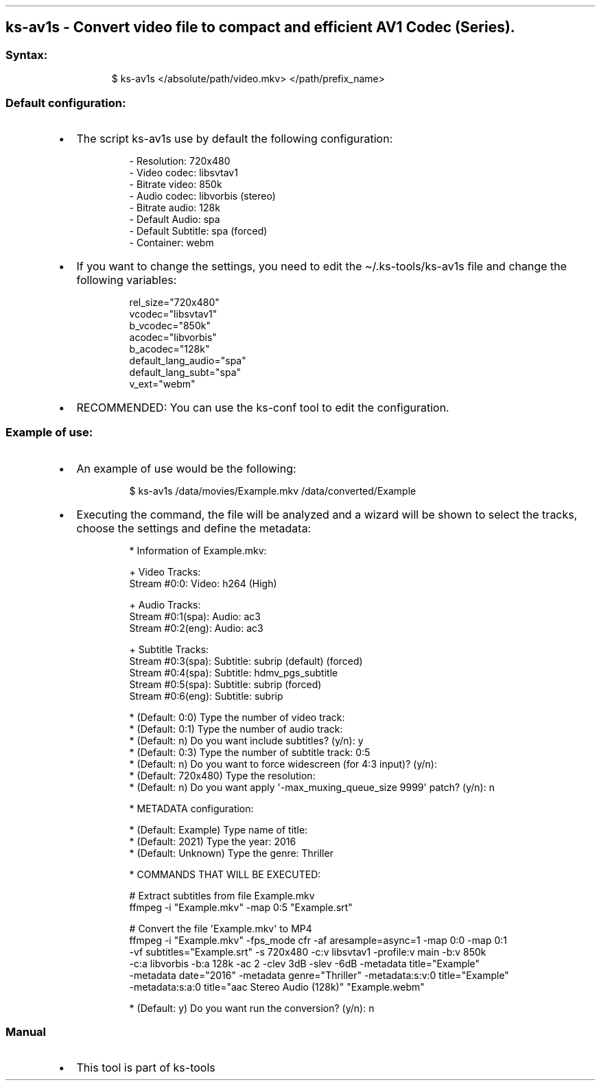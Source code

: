 .\" Automatically generated by Pandoc 3.1.11.1
.\"
.TH "" "" "" "" ""
.SH ks\-av1s \- Convert video file to compact and efficient AV1 Codec (Series).
.SS Syntax:
.IP
.EX
$ ks\-av1s </absolute/path/video.mkv> </path/prefix_name>
.EE
.SS Default configuration:
.IP \[bu] 2
The script \f[CR]ks\-av1s\f[R] use by default the following
configuration:
.RS 2
.IP
.EX
\- Resolution: 720x480
\- Video codec: libsvtav1
\- Bitrate video: 850k
\- Audio codec: libvorbis (stereo)
\- Bitrate audio: 128k
\- Default Audio: spa
\- Default Subtitle: spa (forced)
\- Container: webm
.EE
.RE
.IP \[bu] 2
If you want to change the settings, you need to edit the
\f[CR]\[ti]/.ks\-tools/ks\-av1s\f[R] file and change the following
variables:
.RS 2
.IP
.EX
rel_size=\[dq]720x480\[dq]
vcodec=\[dq]libsvtav1\[dq]
b_vcodec=\[dq]850k\[dq]
acodec=\[dq]libvorbis\[dq]
b_acodec=\[dq]128k\[dq]
default_lang_audio=\[dq]spa\[dq]
default_lang_subt=\[dq]spa\[dq]
v_ext=\[dq]webm\[dq]
.EE
.RE
.IP \[bu] 2
RECOMMENDED: You can use the ks\-conf tool to edit the configuration.
.SS Example of use:
.IP \[bu] 2
An example of use would be the following:
.RS 2
.IP
.EX
$ ks\-av1s /data/movies/Example.mkv /data/converted/Example
.EE
.RE
.IP \[bu] 2
Executing the command, the file will be analyzed and a wizard will be
shown to select the tracks, choose the settings and define the metadata:
.RS 2
.IP
.EX
* Information of Example.mkv:

+ Video Tracks:
Stream #0:0: Video: h264 (High)

+ Audio Tracks:
Stream #0:1(spa): Audio: ac3
Stream #0:2(eng): Audio: ac3

+ Subtitle Tracks:
Stream #0:3(spa): Subtitle: subrip (default) (forced)
Stream #0:4(spa): Subtitle: hdmv_pgs_subtitle
Stream #0:5(spa): Subtitle: subrip (forced)
Stream #0:6(eng): Subtitle: subrip

* (Default: 0:0) Type the number of video track: 
* (Default: 0:1) Type the number of audio track: 
* (Default: n) Do you want include subtitles? (y/n): y
* (Default: 0:3) Type the number of subtitle track: 0:5
* (Default: n) Do you want to force widescreen (for 4:3 input)? (y/n):
* (Default: 720x480) Type the resolution: 
* (Default: n) Do you want apply \[aq]\-max_muxing_queue_size 9999\[aq] patch? (y/n): n

* METADATA configuration:

* (Default: Example) Type name of title: 
* (Default: 2021) Type the year: 2016
* (Default: Unknown) Type the genre: Thriller

* COMMANDS THAT WILL BE EXECUTED:

  # Extract subtitles from file Example.mkv
  ffmpeg \-i \[dq]Example.mkv\[dq] \-map 0:5 \[dq]Example.srt\[dq]

  # Convert the file \[aq]Example.mkv\[aq] to MP4
  ffmpeg \-i \[dq]Example.mkv\[dq] \-fps_mode cfr \-af aresample=async=1 \-map 0:0 \-map 0:1 
  \-vf subtitles=\[dq]Example.srt\[dq] \-s 720x480 \-c:v libsvtav1 \-profile:v main \-b:v 850k 
  \-c:a libvorbis \-b:a 128k \-ac 2 \-clev 3dB \-slev \-6dB \-metadata title=\[dq]Example\[dq] 
  \-metadata date=\[dq]2016\[dq] \-metadata genre=\[dq]Thriller\[dq] \-metadata:s:v:0 title=\[dq]Example\[dq] 
  \-metadata:s:a:0 title=\[dq]aac Stereo Audio (128k)\[dq] \[dq]Example.webm\[dq]

* (Default: y) Do you want run the conversion? (y/n): n
.EE
.RE
.SS Manual
.IP \[bu] 2
This tool is part of ks-tools
